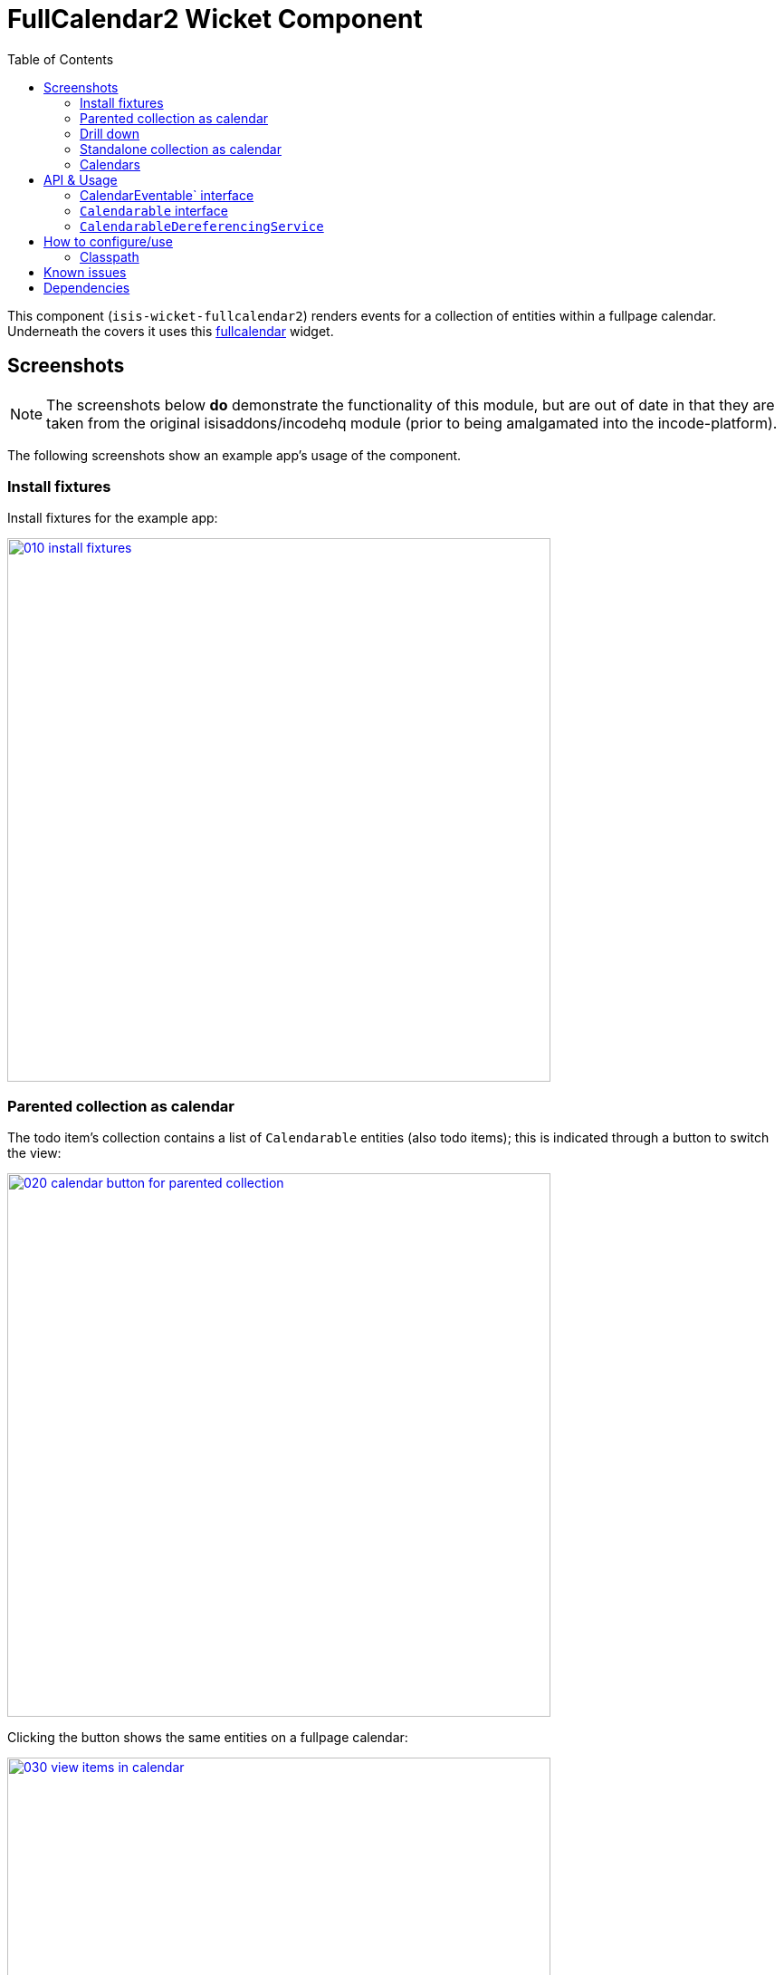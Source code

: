 [[wkt-fullcalendar2]]
= FullCalendar2 Wicket Component
:_basedir: ../../../
:_imagesdir: images/
:generate_pdf:
:toc:

This component (`isis-wicket-fullcalendar2`) renders events for a collection of entities within a fullpage calendar.
Underneath the covers it uses this https://github.com/42Lines/wicket-fullcalendar[fullcalendar] widget.


== Screenshots

[NOTE]
====
The screenshots below *do* demonstrate the functionality of this module, but are out of date in that they are taken from the original isisaddons/incodehq module (prior to being amalgamated into the incode-platform).
====

The following screenshots show an example app's usage of the component.

=== Install fixtures

Install fixtures for the example app:

image::{_imagesdir}010-install-fixtures.png[width="600px",link="{_imagesdir}010-install-fixtures.png"]


=== Parented collection as calendar

The todo item's collection contains a list of `Calendarable` entities (also todo items); this is indicated through a button to switch the view:

image::{_imagesdir}020-calendar-button-for-parented-collection.png[width="600px",link="{_imagesdir}020-calendar-button-for-parented-collection.png"]


Clicking the button shows the same entities on a fullpage calendar:

image::{_imagesdir}030-view-items-in-calendar.png[width="600px",link="{_imagesdir}030-view-items-in-calendar.png"]


=== Drill down

Clicking on the event in the calendar drills down to the corresponding entity:

image::{_imagesdir}040-drill-down.png[width="600px",link="{_imagesdir}040-drill-down.png"]


=== Standalone collection as calendar

Invoking an action that returns a list of `Calendarable` entities:

image::{_imagesdir}050-view-all.png[width="600px",link="{_imagesdir}050-view-all.png"]


\... also results in the button to view in a fullpage calendar:

image::{_imagesdir}060-calendar-button-for-standalone-collection.png[width="600px",link="{_imagesdir}060-calendar-button-for-standalone-collection.png"]


Each item is shown in the calendar view:

image::{_imagesdir}070-toggle-calendars.png[width="600px",link="{_imagesdir}070-toggle-calendars.png"]


=== Calendars

Each entity can provides dates to either a single calendar or to multiple calendars.
In the example app each todo item exposes its `dueBy` date to a single calendar, named after its `category`:

[source,java]
----
@Programmatic
@Override
public String getCalendarName() {
    return getCategory().name();
}
@Programmatic
@Override
public CalendarEvent toCalendarEvent() {
    if(getDueBy() == null) {
        return null;
    }
    return new CalendarEvent(getDueBy().toDateTimeAtStartOfDay(), getCalendarName(), container.titleOf(this));
}
----

The full page calendar uses colour coding to indicate the calendars, as well as checkboxes to show/hide each calendar.
Unchecking the calendar toggle hides all events in that calendar:

image::{_imagesdir}080-calendar-updated.png[width="600px",link="{_imagesdir}080-calendar-updated.png"]




== API & Usage

Each entity must implement either the `CalendarEventable` interface or the `Calendarable` interface:

=== CalendarEventable` interface

Of the two interfaces, `CalendarEventable` interface is the simpler, allowing the object to return a single `CalendarEvent`:

[source,java]
----
public interface CalendarEventable {
    String getCalendarName();           // <1>
    CalendarEvent toCalendarEvent();    // <2>
}
----
<1> groups similar events together; in the UI these correspond to checkboxes rendered near the top.
<2> returns a `CalendarEvent` value type representing the data to be rendered on the calender.

`CalendarEvent` itself is:

[source,java]
----
public class CalendarEvent implements Serializable {
    private final DateTime dateTime;
    private final String calendarName;
    private final String title;
    private final String notes;
    public CalendarEvent(
            final DateTime dateTime, 
            final String calendarName, 
            final String title) {
        this(dateTime, calendarName, title, null);
    }
    public CalendarEvent(
            final DateTime dateTime, 
            final String calendarName, 
            final String title, 
            final String notes) {
        this.dateTime = dateTime;
        this.calendarName = calendarName;
        this.title = title;
        this.notes = notes;
    }
    ...
}
----

In the demo app, the `ToDoItem` implements `CalendarEventable`.


=== `Calendarable` interface

While the `CalendarEventable` interface will fit many requirements, sometimes an object will have several dates associated with it.
For example, one could imagine an object with start/stop dates, or optionExercise/optionExpiry dates.

The `Calendarable` interface therefore allows the object to return a number of ``CalenderEvent``s; each is qualified (identified) by a `calendarName`:

[source,java]
----
public interface Calendarable {
    Set<String> getCalendarNames();
    ImmutableMap<String, CalendarEventable> getCalendarEvents();
}
----


=== `CalendarableDereferencingService`

Sometimes the domain object that implements `Calendarable` or `CalendarEventable` will be a supporting object such as a `Note` attached to an `Order`, say.
When the marker is clicked in the calendar, we would rather that the UI opens up the `Order` rather than the associated `Note` (in other words, saving a click).

This requirement is supported by providing an implementation of the `CalendarableDereferencingService`:

[source,java]
----
public interface CalendarableDereferencingService {
    @Programmatic
	Object dereference(final Object calendarableOrCalendarEventable);
}
----

for example, one might have:

[source,java]
----
public class LocationDereferencingServiceForNote implements CalendarableDereferencingService {
    @Programmatic
	public Object dereference(final Object calendarableOrCalendarEventable) {
		if (!(locatable instanceof Note)) {
			return null;
		}
		final Note note = (Note) calendarableOrCalendarEventable;
		return note.getOwner();
	}
}
----

Note that there can be multiple implementations of this service; the component will check all that are available.
The order in which they are checked depends upon the `@DomainServiceLayout(menuOrder=...)` attribute.


== How to configure/use

=== Classpath

Add this component to your project's `dom` module's `pom.xml`, eg:

[source,xml]
----
<dependency>
    <groupId>org.isisaddons.wicket.fullcalendar2</groupId>
    <artifactId>isis-wicket-fullcalendar2-cpt</artifactId>
    <version>1.15.0</version>
</dependency>
----

Check for later releases by searching http://search.maven.org/#search|ga|1|isis-wicket-fullcalendar2-cpt[Maven Central Repo].


For instructions on how to use the latest `-SNAPSHOT`, see the xref:../../../pages/contributors-guide.adoc#[contributors guide].





== Known issues

None known at this time.



== Dependencies

In addition to Apache Isis, this component depends on:

* `net.ftlines.wicket-fullcalendar:wicket-fullcalendar-core` (ASL v2.0 License)
* http://arshaw.com/fullcalendar/[http://arshaw.com/fullcalendar/] (MIT License)
* http://jquery.com[http://jquery.com] (MIT License)



